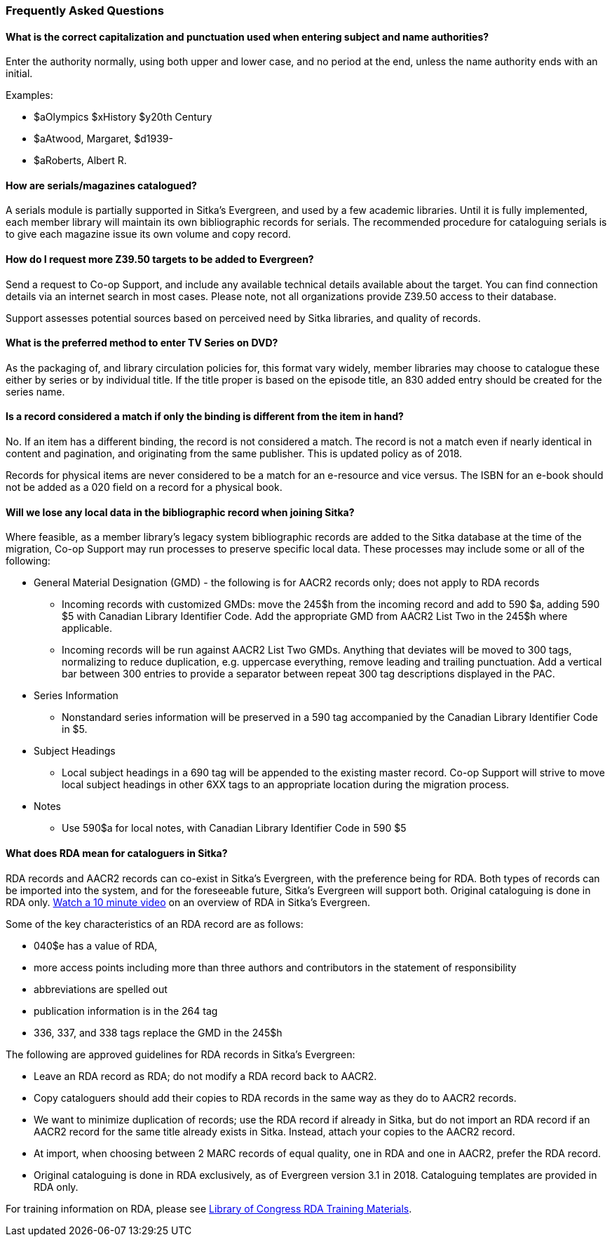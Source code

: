 Frequently Asked Questions
~~~~~~~~~~~~~~~~~~~~~~~~~~

What is the correct capitalization and punctuation used when entering subject and name authorities?
^^^^^^^^^^^^^^^^^^^^^^^^^^^^^^^^^^^^^^^^^^^^^^^^^^^^^^^^^^^^^^^^^^^^^^^^^^^^^^^^^^^^^^^^^^^^^^^^^^^
Enter the authority normally, using both upper and lower case, and no period at the end, unless the name authority ends with an initial.

Examples:

* $aOlympics $xHistory $y20th Century
* $aAtwood, Margaret, $d1939-
* $aRoberts, Albert R.

How are serials/magazines catalogued?
^^^^^^^^^^^^^^^^^^^^^^^^^^^^^^^^^^^^^

A serials module is partially supported in Sitka's Evergreen, and used by a few academic libraries. Until it is fully implemented, each member library will maintain its own bibliographic records for serials. The recommended procedure for cataloguing serials is to give each magazine issue its own volume and copy record.


How do I request more Z39.50 targets to be added to Evergreen?
^^^^^^^^^^^^^^^^^^^^^^^^^^^^^^^^^^^^^^^^^^^^^^^^^^^^^^^^^^^^^^

Send a request to Co-op Support, and include any available technical details available about the target.  You can find connection details via an internet search in most cases. Please note, not all organizations provide Z39.50 access to their database.

Support assesses potential sources based on perceived need by Sitka libraries, and quality of records.


What is the preferred method to enter TV Series on DVD?
^^^^^^^^^^^^^^^^^^^^^^^^^^^^^^^^^^^^^^^^^^^^^^^^^^^^^^^

As the packaging of, and library circulation policies for, this format vary widely, member libraries may choose to catalogue these either by series or by individual title. If the title proper is based on the episode title, an 830 added entry should be created for the series name.


Is a record considered a match if only the binding is different from the item in hand?
^^^^^^^^^^^^^^^^^^^^^^^^^^^^^^^^^^^^^^^^^^^^^^^^^^^^^^^^^^^^^^^^^^^^^^^^^^^^^^^^^^^^^^
No. If an item has a different binding, the record is not considered a match. The record is not a match even if nearly identical in content and pagination, and originating from the same publisher. This is updated policy as of 2018.

Records for physical items are never considered to be a match for an e-resource and vice versus. The ISBN for an e-book should not be added as a 020 field on a record for a physical book.


Will we lose any local data in the bibliographic record when joining Sitka?
^^^^^^^^^^^^^^^^^^^^^^^^^^^^^^^^^^^^^^^^^^^^^^^^^^^^^^^^^^^^^^^^^^^^^^^^^^^
Where feasible, as a member library’s legacy system bibliographic records are added to the Sitka database at the time of the migration, Co-op Support may run processes to preserve specific local data. These processes may include some or all of the following:

* General Material Designation (GMD) - the following is for AACR2 records only; does not apply to RDA records

** Incoming records with customized GMDs: move the 245$h from the incoming record and add to 590 $a, adding 590 $5 with Canadian Library Identifier Code. Add the appropriate GMD from AACR2 List Two in the 245$h where applicable.

** Incoming records will be run against AACR2 List Two GMDs. Anything that deviates will be moved to 300 tags, normalizing to reduce duplication, e.g. uppercase everything, remove leading and trailing punctuation. Add a vertical bar between 300 entries to provide a separator between repeat 300 tag descriptions displayed in the PAC.

* Series Information

** Nonstandard series information will be preserved in a 590 tag accompanied by the Canadian Library Identifier Code in $5.

* Subject Headings

** Local subject headings in a 690 tag will be appended to the existing master record. Co-op Support will strive to move local subject headings in other 6XX tags to an appropriate location during the migration process.

* Notes

** Use 590$a for local notes, with Canadian Library Identifier Code in 590 $5


What does RDA mean for cataloguers in Sitka?
^^^^^^^^^^^^^^^^^^^^^^^^^^^^^^^^^^^^^^^^^^^^

RDA records and AACR2 records can co-exist in Sitka's Evergreen, with the preference being for RDA.  Both types of records can be imported into the system, and for the foreseeable future, Sitka's Evergreen will support both. Original cataloguing is done in RDA only. https://www.youtube.com/watch?v=eLdbU424_5g&list=PLdwlgwBNnH4plrZTpZZOSqQn5RS2JoVWr&index=12&t=0s[Watch a 10 minute video] on an overview of RDA in Sitka's Evergreen.

Some of the key characteristics of an RDA record are as follows:

* 040$e has a value of RDA,
* more access points including more than three authors and contributors in the statement of responsibility
* abbreviations are spelled out
* publication information is in the 264 tag
* 336, 337, and 338 tags replace the GMD in the 245$h


The following are approved guidelines for RDA records in Sitka's Evergreen:

* Leave an RDA record as RDA; do not modify a RDA record back to AACR2.

* Copy cataloguers should add their copies to RDA records in the same way as they do to AACR2 records.

* We want to minimize duplication of records; use the RDA record if already in Sitka, but do not import an RDA record if an AACR2 record for the same title already exists in Sitka. Instead, attach your copies to the AACR2 record.

* At import, when choosing between 2 MARC records of equal quality, one in RDA and one in AACR2, prefer the RDA record.

* Original cataloguing is done in RDA exclusively, as of Evergreen version 3.1 in 2018. Cataloguing templates are provided in RDA only.

For training information on RDA, please see http://www.loc.gov/catworkshop/RDA%20training%20materials/LC%20RDA%20Training/LC%20RDA%20course%20table.html[Library of Congress RDA Training Materials].
